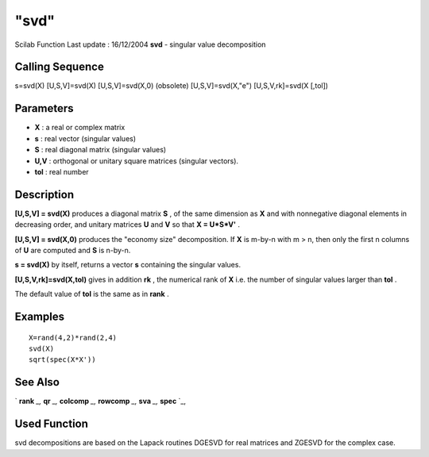 ====
"svd"
====

Scilab Function Last update : 16/12/2004
**svd** - singular value decomposition



Calling Sequence
~~~~~~~~~~~~~~~~

s=svd(X)
[U,S,V]=svd(X)
[U,S,V]=svd(X,0) (obsolete)
[U,S,V]=svd(X,"e")
[U,S,V,rk]=svd(X [,tol])




Parameters
~~~~~~~~~~


+ **X** : a real or complex matrix
+ **s** : real vector (singular values)
+ **S** : real diagonal matrix (singular values)
+ **U,V** : orthogonal or unitary square matrices (singular vectors).
+ **tol** : real number




Description
~~~~~~~~~~~

**[U,S,V] = svd(X)** produces a diagonal matrix **S** , of the same
dimension as **X** and with nonnegative diagonal elements in
decreasing order, and unitary matrices **U** and **V** so that **X =
U*S*V'** .

**[U,S,V] = svd(X,0)** produces the "economy size" decomposition. If
**X** is m-by-n with m > n, then only the first n columns of **U** are
computed and **S** is n-by-n.

**s = svd(X)** by itself, returns a vector **s** containing the
singular values.

**[U,S,V,rk]=svd(X,tol)** gives in addition **rk** , the numerical
rank of **X** i.e. the number of singular values larger than **tol** .

The default value of **tol** is the same as in **rank** .



Examples
~~~~~~~~


::

    
    
    X=rand(4,2)*rand(2,4)
    svd(X)
    sqrt(spec(X*X'))
     
      




See Also
~~~~~~~~

` **rank** `_,` **qr** `_,` **colcomp** `_,` **rowcomp** `_,` **sva**
`_,` **spec** `_,



Used Function
~~~~~~~~~~~~~

svd decompositions are based on the Lapack routines DGESVD for real
matrices and ZGESVD for the complex case.

.. _
      : ://./linear/qr.htm
.. _
      : ://./linear/sva.htm
.. _
      : ://./linear/rowcomp.htm
.. _
      : ://./linear/rank.htm
.. _
      : ://./linear/spec.htm
.. _
      : ://./linear/colcomp.htm


